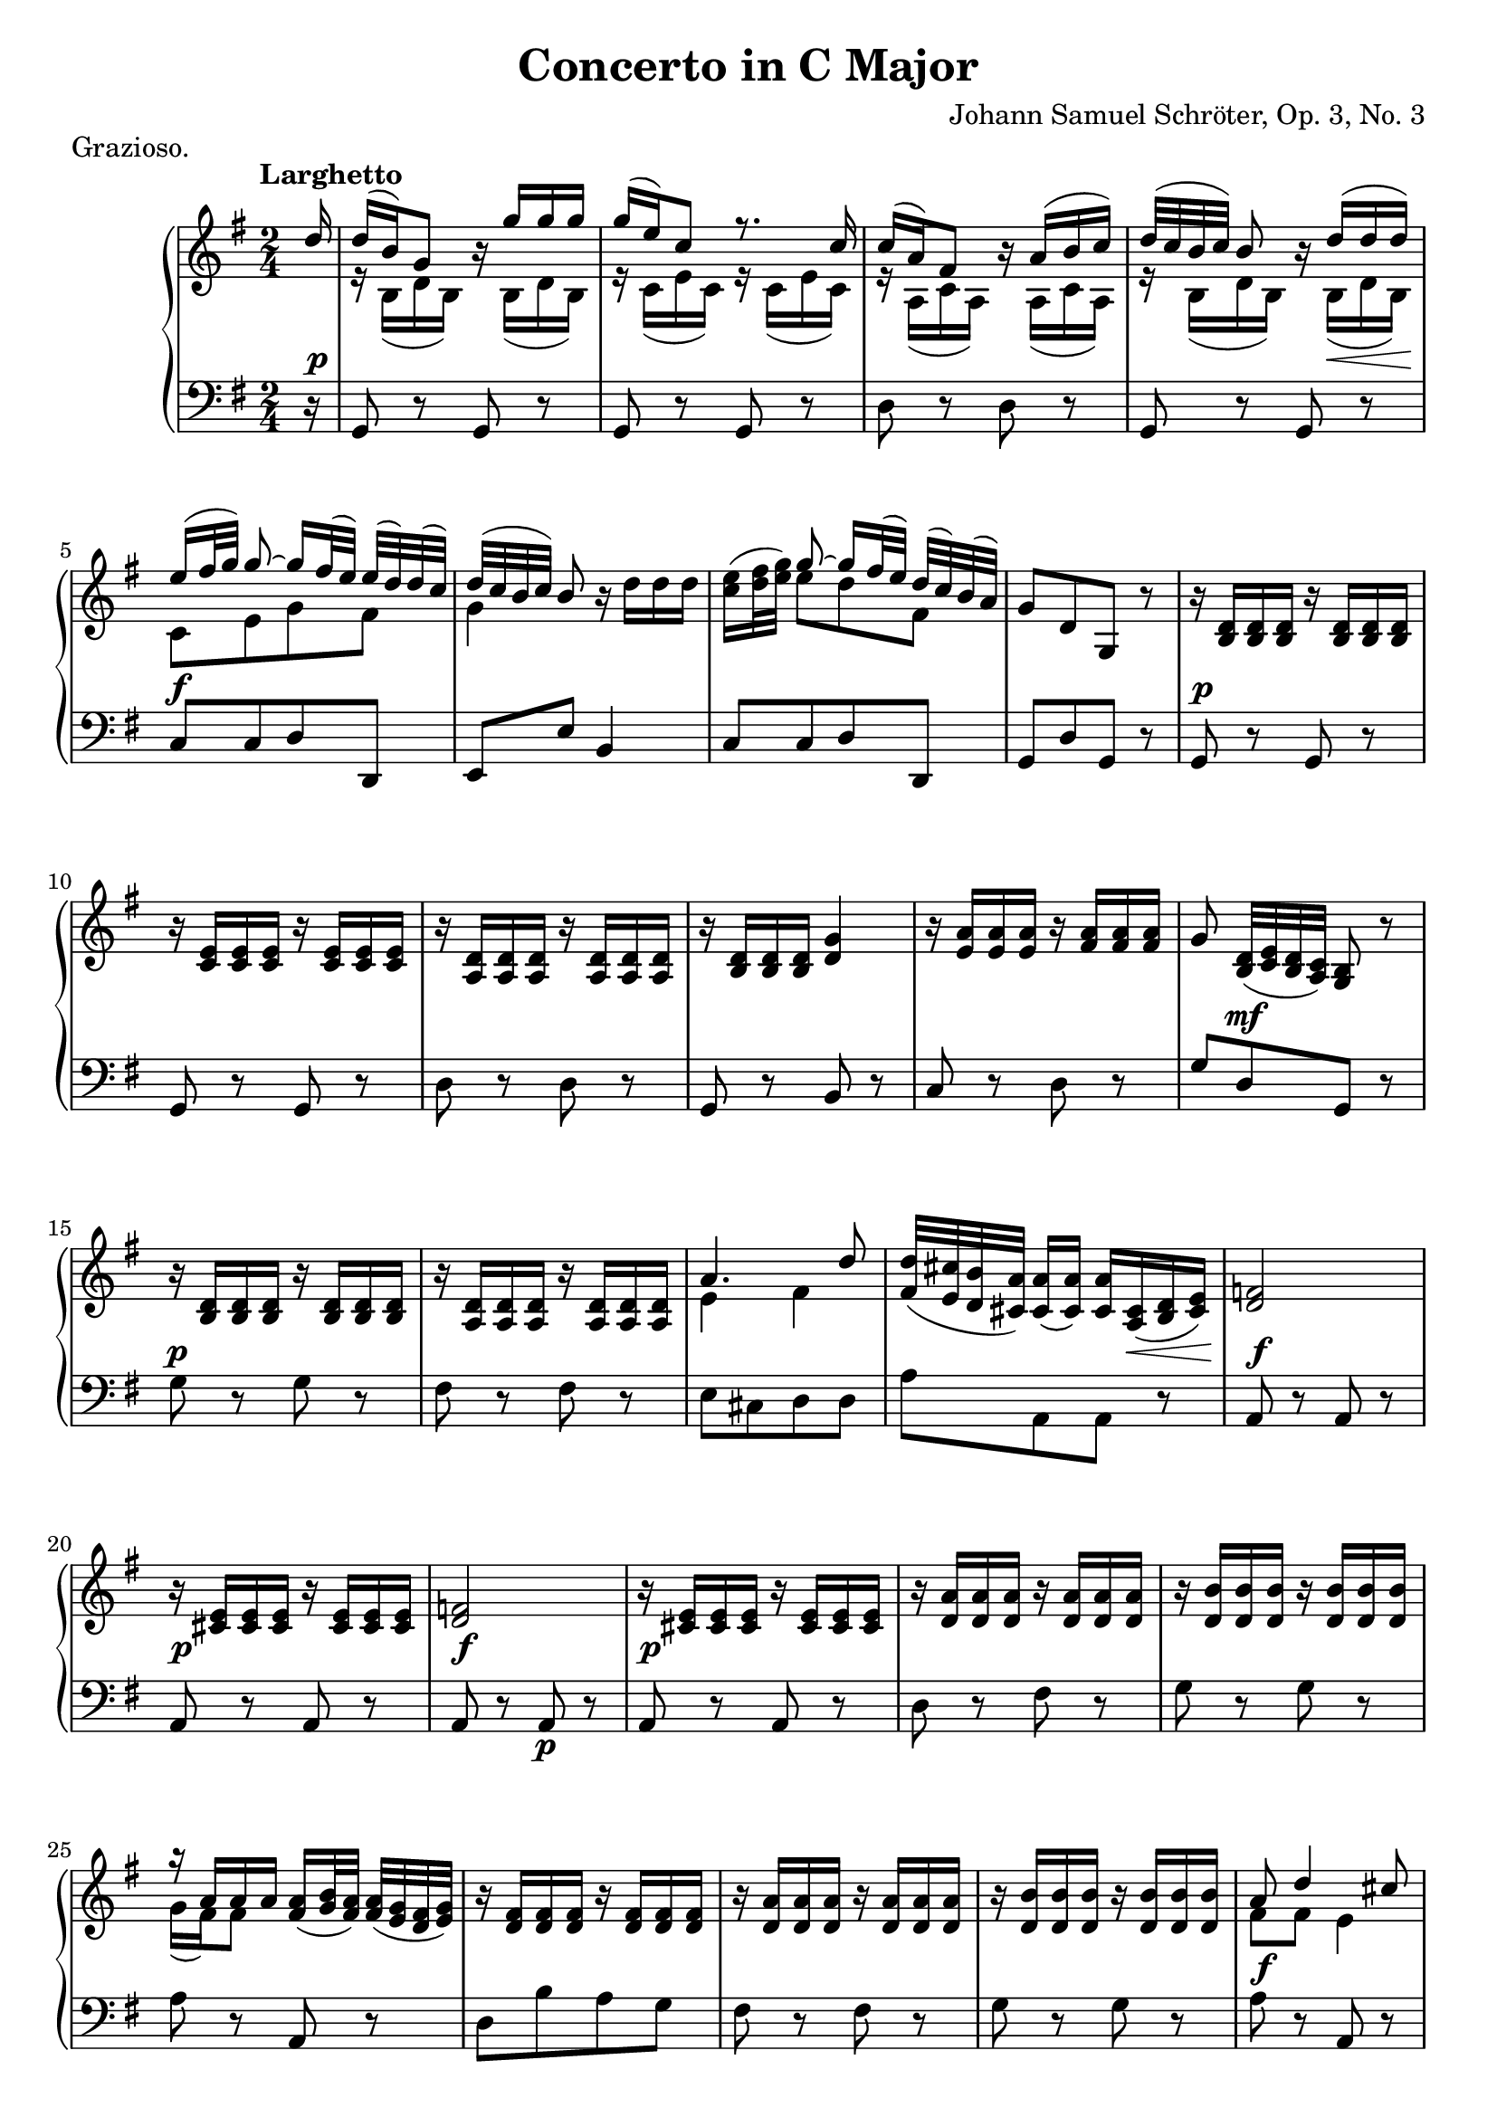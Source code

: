 \version "2.24.1"

\language "english"

\header {
    title = "Concerto in C Major"
    composer = "Johann Samuel Schröter, Op. 3, No. 3"
}

violin = \relative {
    \voiceOne
    \partial 16 d''16 |
    d16( b) g8 r16 g'16 g g |
    g16( e) c8 r8. c16 |
    c16( a) fs8 r16 a( b c) |
    d32[( c b c]) b8 r16 d( d d) |
    e16[( fs32 g]) g8~ g16[ fs32( e)] e( d) d( c) |
    d32[( c b c]) b8 r16 d d d |
    e16([ fs32 g)] g8~ g16[ fs32( e)] d( c) b( a) |
    g8[ d g,] r |
    r16 d' d d r d d d |
    \barNumberCheck #10
    r16 e e e r e e e |
    r16 d d d r d d d |
    r16 d d d g4 |
    r16 a a a r a a a |
    g8 d32([ e d c)] b8 r |
    r16 d d d r d d d |
    r d d d r d d d |
    \barNumberCheck #17
    a'4. d8 |
    d32([ cs b a]) a16[( a]) a cs,( d e) |
    f2 |
    r16 e e e r e e e |
    \barNumberCheck #21
    f2 |
    r16 e e e r e e e |
    r16 a a a r a a a |
    r16 b b b r b b b |
    r16 a a a a([ b32 a)] a( g fs g) |
    r16 fs fs fs r fs fs fs |
    r16 a a a r a a a |
    r16 b b b r b b b |
    \barNumberCheck #29
    a8 d4 cs8 |
    d16 a( b a) r g( a g) |
    r16 fs( g fs) r g r e |
    d16 a'( b a) r g( a g) |
    r16 fs( g fs) r g r e |
    e4( fs8) r |
    a2 |
    b2 |
    a2 |
    d,4 d16 c b a |
    \barNumberCheck #39
    g16 d' d d r d d d |
    r16 e e e r e e e |
    r16 d d d r d d d |
    r16 d d d r d d d |
    b'2 |
    c2 |
    cs2 |
    d2 |
    e2 |
    d2 |
    c2 |
    \barNumberCheck #50
    b16 b' a g fs e d c |
    b16 b b b a a a a |
    g4 cs |
    d4 cs |
    d4\fermata r |
    r16 d d d r d d d |
    r16 e e e r e e e |
    e16([ d) d8]~ d16[ e32( d)] d( c b c) |
    r16 b b b r b b b |
    \barNumberCheck #59
    r16 d d d r d d d |
    r16 e e e r e e e |
    d8[ fs32( e d c)] b8 a |
    g16[ b'8 b b b16]~ |
    \barNumberCheck #63
    b16 b,8 b b b16 |
    <g b>4\fermata r |
    g16 d'( e d) r c( d c) |
    r16 b( c b) r c r a |
    g16 d'( e d) r c( d c) |
    r16 b( c b) r c r fs, |
    fs4( g4) \fine
}

viola = \relative {
    \voiceTwo
    \partial 16 r16 |
    r16 b( d b) r b( d b) |
    r16 c( e c) r c( e c) |
    r16 a( c a) r a( c a) |
    r16 b( d b) r b( d b) |
    c8[ e g fs] |
    g4 r16 d'16 d d |
    c16([ d32 e)] e8 d fs,|
    g8[ d g,] r |
    r16 b b b r b b b |
    \barNumberCheck #10 r16 c c c r c c c |
    r16 a a a r a a a |
    r16 b b b d4 |
    r16 e e e r fs fs fs |
    g8 b,32([ c b a)] g8 r |
    r16 b b b r b b b |
    r a a a r a a a |
    \barNumberCheck #17
    e'4 fs |
    fs32[( e d cs]) cs16[( cs]) cs a( b cs) |
    d2 |
    r16 cs cs cs r cs cs cs |
    \barNumberCheck #21
    d2 |
    r16 cs cs cs r cs cs cs |
    r d d d r d d d |
    r16 d d d r d d d |
    g16( fs) fs8 fs16([ g32 fs)] fs( e d e) |
    r16 d d d r d d d |
    r16 d d d r d d d |
    r16 d d d r d d d |
    \barNumberCheck #29
    fs8[ fs] e4 |
    d16 fs( g fs) r e( fs e) |
    r16 d( e d) r e r cs |
    d16 fs( g fs) r e( fs e) |
    r16 d( e d) r e r cs |
    cs4( d8) r |
    fs2 |
    g2 |
    e2 |
    d4 d16 c b a |
    \barNumberCheck #39
    g16 b b b r b b b |
    r16 c c c r c c c |
    r16 a a a r a a a |
    r16 b b b r b b b |
    d2 |
    e2 | g2 | fs4 d'~ | d4 c~ | c4 b~ | b4 a |
    \barNumberCheck #50
    g16 g' fs e d c b a |
    g16 g g g fs fs fs fs |
    g4 g |
    fs4 g |
    fs4\fermata r |
    r16 g g g r g g g |
    r16 g g g r a a a |
    c16([ b) b8]~ b16[ c32( b)] b( a g a) |
    r16 g g g r g g g |
    r16 g g g r g g g |
    r16 g g g r a a a |
    b8[ d32( c b a)] g8 fs |
    g16 g'8 g g g16~ |
    \barNumberCheck #63
    g16 g,8 g g g16 |
    <d g>4\fermata r |
    g16 b( c b) r a( b a) |
    r16 g( a g) r a r fs |
    g16 b( c b) r a( b a) |
    r16 g( a g) r e r a, |
    a4( b) |
}

cello = \relative {
    \set Staff.midiInstrument = "acoustic grand"
    \clef bass
    \key g \major
    \partial 16 r16 |
    g,8 r g r |
    g8 r g r |
    d'8 r d r |
    g,8 r g r |
    c8 c d d, |
    e8 e' b4 |
    c8 c d d, |
    g8 d' g, r |
    g8 r g r |
    \barNumberCheck #10
    g8 r g r |
    d'8 r d r |
    g,8 r b r |
    c8 r d r |
    g8 d g, r |
    g'8 r g r |
    fs8 r fs r |
    \barNumberCheck #17
    e8 cs d d |
    a'8 a, a r |
    a8 r a r |
    a8 r a r |
    \barNumberCheck #21
    a8 r a\p r |
    a8 r a r |
    d8 r fs r |
    g8 r g r |
    a8 r a, r |
    d8 b' a g |
    fs8 r fs r |
    g8 r g8 r |
    \barNumberCheck #29
    a8 r a, r |
    d8 r a' r |
    b8 r g a |
    d,8 r a' r |
    b8 r g a |
    d,8 a d r |
    d8 r d r |
    d8 r d r |
    a'8 r a r |
    d,8 r d'16 c b a |
    \barNumberCheck #39
    g8 r g, r |
    g8 r g r |
    d' r d r |
    g8 r g r |
    f8 r f r |
    e8 r e r |
    ef r ef r |
    d8 r d'4 |
    d2 | d2 | d2 |
    \barNumberCheck #50
    g,8 a b c |
    d8 r d, r |
    g8 r a r |
    d, r a' r |
    d,4\fermata r |
    b8 r b r |
    c8 r c r |
    d8 r d r |
    e8 e d c |
    b8 r b r |
    c8 r c r |
    b8 c d d, |
    g16 b' b a g fs e ds |
    \barNumberCheck #63
    e16 fs g fs e d c cs |
    d4\fermata r |
    g8 r d r |
    e8 r c d |
    g,8 r d' r |
    e8 r c d |
    g,2 | \fine
}

dynamics = {
    \partial 16 s16\p | s2*3 |
    s4 s16 s16\< s8 |
    s2\f | s2*3 |
    s2\p |
    \barNumberCheck #10
    s2*4 |
    s8 s8\mf s4 |
    s2\p | s2 |
    \barNumberCheck #17
    s2 | s4 s16 s8.\< |
    s2\f |
    s2\p |
    \barNumberCheck #21
    s2\f | s2*7\p |
    \barNumberCheck #29
    s2\f |
    s16 s8.\p s4 |
    s2*4 |
    s2*3\p |
    s4 s4\f |
    \barNumberCheck #39
    s16 s8.\p s4 |
    s2*10 |
    \barNumberCheck #50
    s2*2 |
    s4 s4\f |
    s4\p s4\f |
    s2 |
    s2*7\p |
    s2\f |
    \barNumberCheck #63
    s2*2 |
    s2*5\p |
}

\score {

    \header {
        piece = "Grazioso."
    }

    \new GrandStaff <<

        \new Staff {
            \set Staff.midiInstrument = "acoustic grand"
            \set Staff.printPartCombineTexts = ##f
            \clef treble
            \key g \major
            \time 2/4
            \tempo "Larghetto"
            \set Timing.beamExceptions = \beamExceptions {
                4[ 4 4 4] |
                16[ 16 16 16] 16[ 16 16 16] |
            }
            \set Timing.baseMoment = #(ly:make-moment 1/4)
            \set Timing.beatStructure = 1,1
            \partCombine \violin \viola
        }

        \new Dynamics \dynamics
        \new Staff \cello
    >>

    \layout { }

}

\score {
    \header {
        piece = "Grazioso MIDI."
    }

    \new Staff {
        \set Staff.midiInstrument = "acoustic grand"
        \set Staff.midiMaximumVolume = #0.7
        \set Staff.midiMinimumVolume = #0.0
        \clef treble
        \key g \major
        \time 4/8
        \tempo "Allegro" 8 = 80
        \partial 16*7 r4 r8. |
        <<
            \dynamics
            \violin
            \viola
            \cello
        >>
    }

    \midi {}
}
